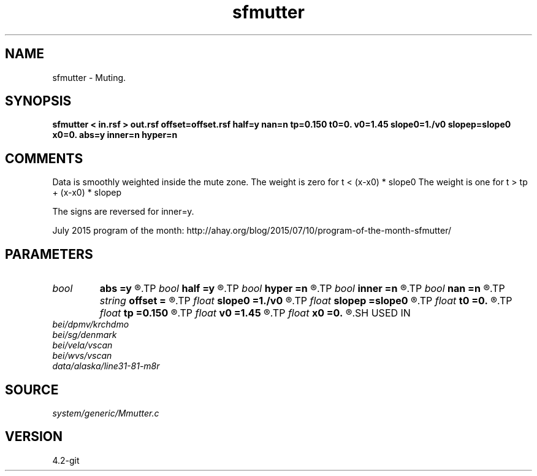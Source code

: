 .TH sfmutter 1  "APRIL 2023" Madagascar "Madagascar Manuals"
.SH NAME
sfmutter \- Muting.
.SH SYNOPSIS
.B sfmutter < in.rsf > out.rsf offset=offset.rsf half=y nan=n tp=0.150 t0=0. v0=1.45 slope0=1./v0 slopep=slope0 x0=0. abs=y inner=n hyper=n
.SH COMMENTS

Data is smoothly weighted inside the mute zone.
The weight is zero for t <       (x-x0) * slope0
The weight is one  for t >  tp + (x-x0) * slopep

The signs are reversed for inner=y.

July 2015 program of the month:
http://ahay.org/blog/2015/07/10/program-of-the-month-sfmutter/

.SH PARAMETERS
.PD 0
.TP
.I bool   
.B abs
.B =y
.R  [y/n]	if y, use absolute value |x-x0|
.TP
.I bool   
.B half
.B =y
.R  [y/n]	if y, the second axis is half-offset instead of full offset
.TP
.I bool   
.B hyper
.B =n
.R  [y/n]	if y, do hyperbolic mute
.TP
.I bool   
.B inner
.B =n
.R  [y/n]	if y, do inner muter
.TP
.I bool   
.B nan
.B =n
.R  [y/n]	if y, put  nans instead of zeros
.TP
.I string 
.B offset
.B =
.R  	auxiliary input file name
.TP
.I float  
.B slope0
.B =1./v0
.R  	slope
.TP
.I float  
.B slopep
.B =slope0
.R  	end slope
.TP
.I float  
.B t0
.B =0.
.R  	starting time
.TP
.I float  
.B tp
.B =0.150
.R  	end time
.TP
.I float  
.B v0
.B =1.45
.R  	velocity
.TP
.I float  
.B x0
.B =0.
.R  	starting space
.SH USED IN
.TP
.I bei/dpmv/krchdmo
.TP
.I bei/sg/denmark
.TP
.I bei/vela/vscan
.TP
.I bei/wvs/vscan
.TP
.I data/alaska/line31-81-m8r
.SH SOURCE
.I system/generic/Mmutter.c
.SH VERSION
4.2-git
